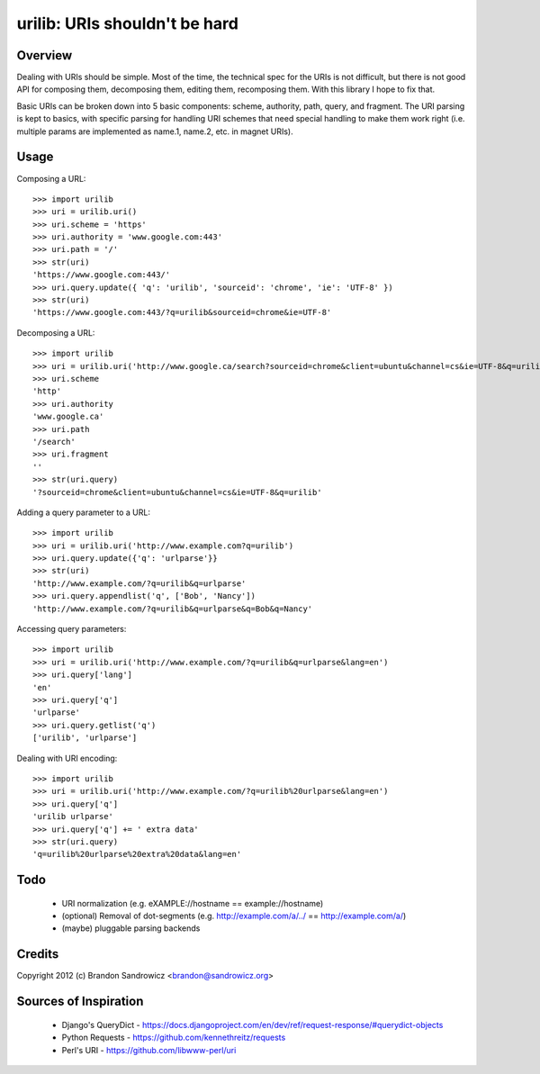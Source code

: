 urilib: URIs shouldn't be hard
==============================

Overview
--------

Dealing with URIs should be simple. Most of the time, the technical spec for
the URIs is not difficult, but there is not good API for composing them,
decomposing them, editing them, recomposing them. With this library I hope to
fix that.

Basic URIs can be broken down into 5 basic components: scheme, authority, path,
query, and fragment. The URI parsing is kept to basics, with specific parsing
for handling URI schemes that need special handling to make them work right
(i.e. multiple params are implemented as name.1, name.2, etc. in magnet URIs).

Usage
-----

Composing a URL: ::

    >>> import urilib
    >>> uri = urilib.uri()
    >>> uri.scheme = 'https'
    >>> uri.authority = 'www.google.com:443'
    >>> uri.path = '/'
    >>> str(uri)
    'https://www.google.com:443/'
    >>> uri.query.update({ 'q': 'urilib', 'sourceid': 'chrome', 'ie': 'UTF-8' })
    >>> str(uri)
    'https://www.google.com:443/?q=urilib&sourceid=chrome&ie=UTF-8'

Decomposing a URL: ::

    >>> import urilib
    >>> uri = urilib.uri('http://www.google.ca/search?sourceid=chrome&client=ubuntu&channel=cs&ie=UTF-8&q=urilib')
    >>> uri.scheme
    'http'
    >>> uri.authority
    'www.google.ca'
    >>> uri.path
    '/search'
    >>> uri.fragment
    ''
    >>> str(uri.query)
    '?sourceid=chrome&client=ubuntu&channel=cs&ie=UTF-8&q=urilib'

Adding a query parameter to a URL: ::

    >>> import urilib
    >>> uri = urilib.uri('http://www.example.com?q=urilib')
    >>> uri.query.update({'q': 'urlparse'}}
    >>> str(uri)
    'http://www.example.com/?q=urilib&q=urlparse'
    >>> uri.query.appendlist('q', ['Bob', 'Nancy'])
    'http://www.example.com/?q=urilib&q=urlparse&q=Bob&q=Nancy'

Accessing query parameters: ::

    >>> import urilib
    >>> uri = urilib.uri('http://www.example.com/?q=urilib&q=urlparse&lang=en')
    >>> uri.query['lang']
    'en'
    >>> uri.query['q']
    'urlparse'
    >>> uri.query.getlist('q')
    ['urilib', 'urlparse']

Dealing with URI encoding: ::

    >>> import urilib
    >>> uri = urilib.uri('http://www.example.com/?q=urilib%20urlparse&lang=en')
    >>> uri.query['q']
    'urilib urlparse'
    >>> uri.query['q'] += ' extra data'
    >>> str(uri.query)
    'q=urilib%20urlparse%20extra%20data&lang=en'

Todo
----
 - URI normalization (e.g. eXAMPLE://hostname == example://hostname)
 - (optional) Removal of dot-segments (e.g. http://example.com/a/../ == http://example.com/a/)
 - (maybe) pluggable parsing backends

Credits
-------

Copyright 2012 (c) Brandon Sandrowicz <brandon@sandrowicz.org>

Sources of Inspiration
----------------------

 * Django's QueryDict - https://docs.djangoproject.com/en/dev/ref/request-response/#querydict-objects
 * Python Requests - https://github.com/kennethreitz/requests
 * Perl's URI - https://github.com/libwww-perl/uri
